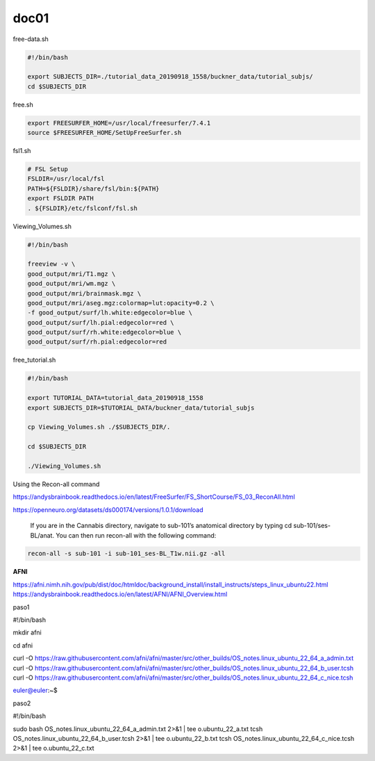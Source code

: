 doc01
=====

free-data.sh

..  code:: Bash

   #!/bin/bash

   export SUBJECTS_DIR=./tutorial_data_20190918_1558/buckner_data/tutorial_subjs/
   cd $SUBJECTS_DIR

free.sh

.. code:: Bash

   export FREESURFER_HOME=/usr/local/freesurfer/7.4.1
   source $FREESURFER_HOME/SetUpFreeSurfer.sh

.. code:: Bash

fsl1.sh

.. code:: Bash

   # FSL Setup
   FSLDIR=/usr/local/fsl
   PATH=${FSLDIR}/share/fsl/bin:${PATH}
   export FSLDIR PATH
   . ${FSLDIR}/etc/fslconf/fsl.sh

Viewing_Volumes.sh

.. code:: Bash

   #!/bin/bash

   freeview -v \
   good_output/mri/T1.mgz \
   good_output/mri/wm.mgz \
   good_output/mri/brainmask.mgz \
   good_output/mri/aseg.mgz:colormap=lut:opacity=0.2 \
   -f good_output/surf/lh.white:edgecolor=blue \
   good_output/surf/lh.pial:edgecolor=red \
   good_output/surf/rh.white:edgecolor=blue \
   good_output/surf/rh.pial:edgecolor=red


free_tutorial.sh

.. code:: Bash

   #!/bin/bash

   export TUTORIAL_DATA=tutorial_data_20190918_1558
   export SUBJECTS_DIR=$TUTORIAL_DATA/buckner_data/tutorial_subjs

   cp Viewing_Volumes.sh ./$SUBJECTS_DIR/.

   cd $SUBJECTS_DIR

   ./Viewing_Volumes.sh

Using the Recon-all command

https://andysbrainbook.readthedocs.io/en/latest/FreeSurfer/FS_ShortCourse/FS_03_ReconAll.html

https://openneuro.org/datasets/ds000174/versions/1.0.1/download

 If you are in the Cannabis directory, navigate to sub-101’s anatomical directory by typing cd sub-101/ses-BL/anat. You can then run recon-all with the following command:

.. code:: Bash

   recon-all -s sub-101 -i sub-101_ses-BL_T1w.nii.gz -all

**AFNI**

https://afni.nimh.nih.gov/pub/dist/doc/htmldoc/background_install/install_instructs/steps_linux_ubuntu22.html
https://andysbrainbook.readthedocs.io/en/latest/AFNI/AFNI_Overview.html


paso1

.. code:: Bash

#!/bin/bash

mkdir afni

cd afni

curl -O https://raw.githubusercontent.com/afni/afni/master/src/other_builds/OS_notes.linux_ubuntu_22_64_a_admin.txt
curl -O https://raw.githubusercontent.com/afni/afni/master/src/other_builds/OS_notes.linux_ubuntu_22_64_b_user.tcsh
curl -O https://raw.githubusercontent.com/afni/afni/master/src/other_builds/OS_notes.linux_ubuntu_22_64_c_nice.tcsh


euler@euler:~$ 



paso2

.. code:: Bash


#!/bin/bash

sudo bash OS_notes.linux_ubuntu_22_64_a_admin.txt 2>&1 | tee o.ubuntu_22_a.txt
tcsh OS_notes.linux_ubuntu_22_64_b_user.tcsh 2>&1 | tee o.ubuntu_22_b.txt
tcsh OS_notes.linux_ubuntu_22_64_c_nice.tcsh 2>&1 | tee o.ubuntu_22_c.txt

